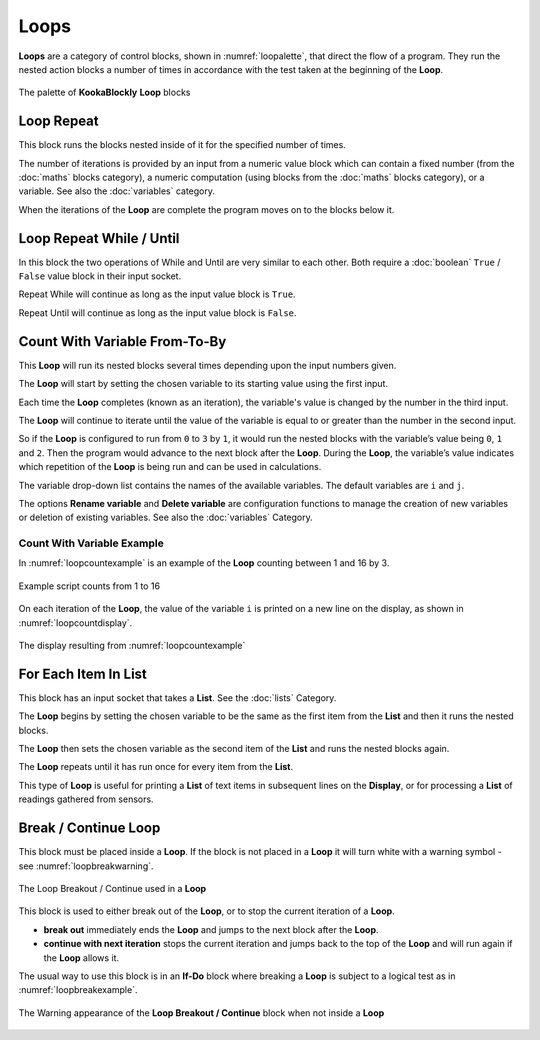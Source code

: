 -----
Loops
-----

**Loops** are a category of control blocks, shown in :numref:`loopalette`, that direct the flow of a program.  
They run the nested action blocks a number of times in accordance with the test taken at the beginning of the **Loop**.

.. _loopalette:
.. figure:: images/loops-palette.png
   :scale: 50%
   :align: center
   
   The palette of **KookaBlockly** **Loop** blocks



Loop Repeat
-----------

This block runs the blocks nested inside of it for the specified number of times. 

.. image:: images/loops-repeat.png
   :scale: 50%
   :align: center
   :alt: Loop Block


The number of iterations is provided by an input from a numeric value block which can contain a fixed number (from the :doc:`maths` blocks category), 
a numeric computation  (using blocks from the :doc:`maths` blocks category), or a variable. 
See also the :doc:`variables` category.

When the iterations of the **Loop** are complete the program moves on to the blocks below it.

Loop Repeat While / Until
-------------------------

In this block the two operations of While and Until are very similar to each other.  Both require a :doc:`boolean` 
``True`` / ``False`` value block in their input socket.  

.. image:: images/loops-repeat-while.png
   :scale: 50%
   :align: center
   :alt: Loop While/Until Block


Repeat While will continue as long as the input value block is ``True``.  

Repeat Until will continue as long as the input value block is ``False``.  


Count With Variable From-To-By
------------------------------

This **Loop** will run its nested blocks several times depending upon the input numbers given.  

.. image:: images/loops-count-with.png
   :scale: 50%
   :align: center
   :alt: Loop Count With Variable Block


The **Loop** will start by setting the chosen variable to its starting value using the first input.  

Each time the **Loop** completes (known as an iteration), the variable's value is changed by the number in the third input.

The **Loop** will continue to iterate until the value of the variable is equal to or greater than the number in the second input.  

So if the **Loop** is configured to run from ``0`` to ``3`` by ``1``, it would run the nested blocks with the variable’s 
value being ``0``, ``1`` and ``2``.  Then the program would advance to the next block after the 
**Loop**.  During the **Loop**, the variable’s value indicates which repetition of the **Loop** is being run and can be used in calculations. 

The variable drop-down list contains the names of the available variables. The default variables are ``i`` and ``j``.

The options **Rename variable** and **Delete variable** are configuration functions to manage the 
creation of new variables or deletion of existing variables. See also the :doc:`variables` Category.

Count With Variable Example
~~~~~~~~~~~~~~~~~~~~~~~~~~~

In :numref:`loopcountexample` is an example of the **Loop** counting between 1 and 16 by 3.  


.. _loopcountexample:
.. figure:: images/loops-count-with-example.png
   :scale: 50%
   :align: center

   Example script counts from 1 to 16

On each iteration of the **Loop**, the value of the variable ``i`` is printed on a new line on the display, as shown in :numref:`loopcountdisplay`.

.. _loopcountdisplay:
.. figure:: images/loops-count-with-example-display.png
   :scale: 50%
   :align: center

   The display resulting from :numref:`loopcountexample`



For Each Item In List
---------------------

This block has an input socket that takes a **List**.  See the :doc:`lists` Category.

.. image:: images/loops-for-item.png
   :scale: 50%
   :align: center
   :alt: Loop For Each Item In ListBlock


The **Loop** begins by setting the chosen variable to be the same as the first item from the **List** and then it runs the nested blocks. 

The **Loop** then sets the chosen variable as the second item of the **List** and runs the nested blocks again.  

The **Loop** repeats until it has run once for every item from the **List**.

This type of **Loop** is useful for printing a **List** of text items in subsequent lines on the **Display**, 
or for processing a **List** of readings gathered from sensors.

Break / Continue Loop
---------------------

This block must be placed inside a **Loop**.  If the block is not placed in a **Loop** it will turn white with a warning symbol - see :numref:`loopbreakwarning`.

.. _loopbreakexample:
.. figure:: images/loops-breakout-example.png
   :scale: 50%
   :align: center

   The Loop Breakout / Continue used in a **Loop**


This block is used to either break out of the **Loop**, or to stop the current iteration of a **Loop**.

* **break out** immediately ends the **Loop** and jumps to the next block after the **Loop**.   
* **continue with next iteration** stops the current iteration and jumps back to the top of the **Loop** and will run again if the **Loop** allows it.
  

The usual way to use this block is in an **If-Do** block where breaking a **Loop** is subject to a logical test as in :numref:`loopbreakexample`.

.. _loopbreakwarning:
.. figure:: images/loops-breakout-warning.png
   :scale: 50%
   :align: center

   The Warning appearance of the **Loop Breakout / Continue** block when not inside a **Loop**








